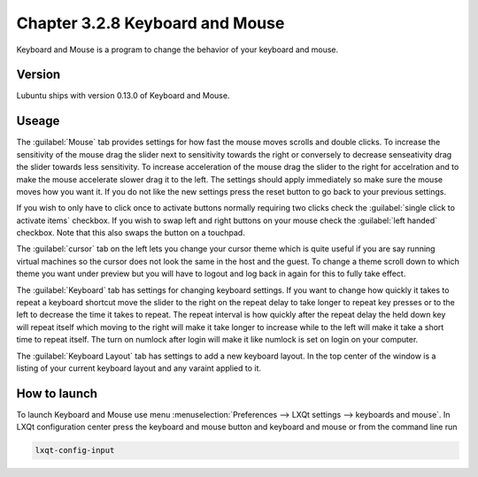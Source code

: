 Chapter 3.2.8 Keyboard and Mouse
================================

Keyboard and Mouse is a program to change the behavior of your keyboard and mouse.

Version
-------
Lubuntu ships with version 0.13.0 of Keyboard and Mouse.

Useage
------
The :guilabel:`Mouse` tab provides settings for how fast the mouse moves scrolls and double clicks. To increase the sensitivity of the mouse drag the slider next to sensitivity towards the right or conversely to decrease senseativity drag the slider towards less sensitivity. To increase acceleration of the mouse drag the slider to the right for accelration and to make the mouse accelerate slower drag it to the left. The settings should apply immediately so make sure the mouse moves how you want it. If you do not like the new settings press the reset button to go back to your previous settings. 

.. image:: keyboardandmouse.png

If you wish to only have to click once to activate buttons normally requiring two clicks check the :guilabel:`single click to activate items` checkbox. If you wish to swap left and right buttons on your mouse check the :guilabel:`left handed` checkbox. Note that this also swaps the button on a touchpad. 

The :guilabel:`cursor` tab on the left lets you change your cursor theme which is quite useful if you are say running virtual machines so the cursor does not look the same in the host and the guest. To change a theme scroll down to which theme you want under preview but you will have to logout and log back in again for this to fully take effect. 

.. image:: input-cursor.png

The :guilabel:`Keyboard` tab has settings for changing keyboard settings. If you want to change how quickly it takes to repeat a keyboard shortcut move the slider to the right on the repeat delay to take longer to repeat key presses or to the left to decrease the time it takes to repeat. The repeat interval is how quickly after the repeat delay the held down key will repeat itself which moving to the right will make it take longer to increase while to the left will make it take a short time to repeat itself. The turn on numlock after login will make it like numlock is set on login on your computer.    
 
.. image:: keyboard-settings-tab.png

The :guilabel:`Keyboard Layout` tab has settings to add a new keyboard layout. In the top center of the window is a listing of your current keyboard layout and any varaint applied to it.

How to launch
-------------

To launch Keyboard and Mouse use menu :menuselection:`Preferences --> LXQt settings --> keyboards and mouse`. In LXQt configuration center press the keyboard and mouse button and keyboard and mouse or from the command line run


.. code:: 

   lxqt-config-input
